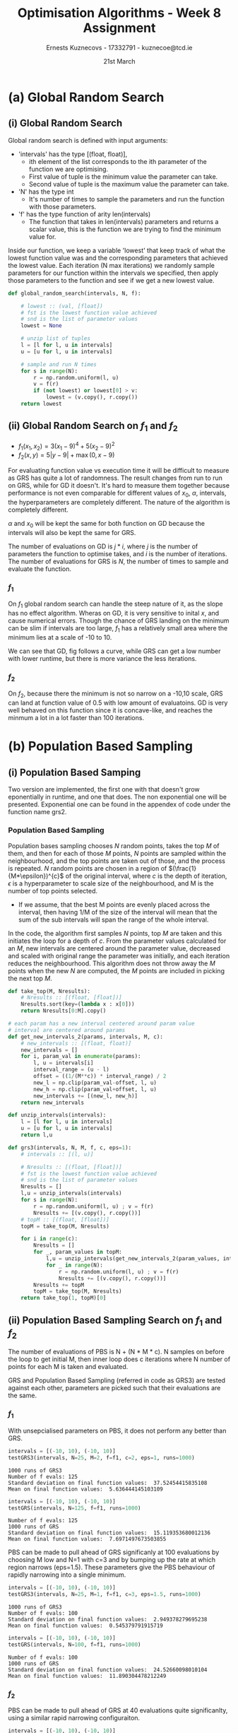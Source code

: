 #+AUTHOR:Ernests Kuznecovs - 17332791 - kuznecoe@tcd.ie
#+Date:21st March
#+Title:Optimisation Algorithms - Week 8 Assignment

#+begin_export latex
\definecolor{codegreen}{rgb}{0,0.6,0}
\definecolor{codegray}{rgb}{0.5,0.5,0.5}
\definecolor{codepurple}{rgb}{0.58,0,0.82}
\definecolor{backcolour}{rgb}{0.95,0.95,0.92}

\lstdefinestyle{mystyle}{
    backgroundcolor=\color{backcolour},   
    commentstyle=\color{codegreen},
    keywordstyle=\color{magenta},
    numberstyle=\tiny\color{codegray},
    stringstyle=\color{codepurple},
    basicstyle=\ttfamily\footnotesize,
    breakatwhitespace=false,         
    breaklines=true,                 
    captionpos=b,                    
    keepspaces=true,                 
    numbers=left,                    
    numbersep=5pt,                  
    showspaces=false,                
    showstringspaces=false,
    showtabs=false,                  
    tabsize=2
}
\lstset{style=mystyle}
#+end_export
* Preamble                                                         :noexport:
#+PROPERTY: header-args:python :session a3
#+PROPERTY: header-args:python+ :async yes
#+PROPERTY: header-args:python+ :eval never-export
#+PROPERTY: header-args:elisp :eval never-export
#+EXCLUDE_TAGS: noexport

#+LaTeX_HEADER: \usepackage{listings}
#+LaTeX_HEADER: \usepackage{xcolor}
#+LaTeX_HEADER: \usepackage{minted}
#+LaTeX_HEADER: \usepackage[a4paper, total={6.7in, 10.5in}]{geometry}

#+LaTeX_HEADER: \usepackage{caption}
#+LaTeX_HEADER: \newcommand\figwidth{0.48}

#+begin_src elisp :results none :exports none
(setq-local org-image-actual-width '(512))
(setq-local org-confirm-babel-evaluate nil)
(setq-local org-src-preserve-indentation 't)

(setq org-latex-listings t)
(setq org-latex-prefer-user-labels t)
#+end_src

#+begin_src elisp :results none :exports none
(use-package jupyter
  :config
  (org-babel-do-load-languages 'org-babel-load-languages '((emacs-lisp . t)
							   (python . t)
							   (jupyter . t)))
  (org-babel-jupyter-override-src-block "python")
  (add-hook 'org-babel-after-execute-hook 'org-redisplay-inline-images)
  (org-babel-do-load-languages
   'org-babel-load-languages
   '((emacs-lisp . t)
     (python . t)
     (jupyter . t))))
#+end_src

* Python Imports                                                   :noexport:
#+begin_src python :results none :exports none :tangle ./Week8Src.py
import matplotlib as mpl
mpl.rcParams['figure.dpi'] = 200
mpl.rcParams['figure.facecolor'] = '1'
import matplotlib.pyplot as plt
plt.style.use('seaborn-white')
import copy
import numpy as np
from sklearn import metrics
#+end_src

#+begin_src python :results none :exports none :tangle ./Week8Src.py
from OptimisationAlgorithmToolkit import Algorithms
from OptimisationAlgorithmToolkit import DataType
from OptimisationAlgorithmToolkit import Plotting
from OptimisationAlgorithmToolkit import Function
import importlib
importlib.reload(Function)
importlib.reload(Algorithms)
importlib.reload(DataType)
importlib.reload(Plotting)
from OptimisationAlgorithmToolkit.Function import BatchedFunction, SymbolicFunction
from OptimisationAlgorithmToolkit.Algorithms import ConstantStep, Polyak, RMSProp, HeavyBall, Adam
from OptimisationAlgorithmToolkit.DataType import create_labels, get_titles
from OptimisationAlgorithmToolkit.Plotting import ploty, plot_contour, plot_path, plot_step_size

from time import perf_counter
#+end_src

* Code Download                                                    :noexport:

#+begin_src python :results replace :exports none :tangle ./Week8Src.py
import numpy as np
import tensorflow as tf
from tensorflow import keras
from tensorflow.keras import layers, regularizers
from keras.layers import Dense, Dropout, Activation, Flatten, BatchNormalization
from keras.layers import Conv2D, MaxPooling2D, LeakyReLU
from sklearn.metrics import confusion_matrix, classification_report
from sklearn.utils import shuffle
import matplotlib.pyplot as plt
plt.rc('font', size=18)
plt.rcParams['figure.constrained_layout.use'] = True
import sys

# Model / data parameters
num_classes = 10
input_shape = (32, 32, 3)

# the data, split between train and test sets
(x_train, y_train), (x_test, y_test) = keras.datasets.cifar10.load_data()
n=5000
x_train = x_train[1:n]; y_train=y_train[1:n]
#x_test=x_test[1:500]; y_test=y_test[1:500]

# Scale images to the [0, 1] range
x_train = x_train.astype("float32") / 255
x_test = x_test.astype("float32") / 255
print("orig x_train shape:", x_train.shape)

# convert class vectors to binary class matrices
y_train = keras.utils.to_categorical(y_train, num_classes)
y_test = keras.utils.to_categorical(y_test, num_classes)

use_saved_model = False
if use_saved_model:
	model = keras.models.load_model("cifar.model")
else:
	model = keras.Sequential()
	model.add(Conv2D(16, (3,3), padding='same', input_shape=x_train.shape[1:],activation='relu'))
	model.add(Conv2D(16, (3,3), strides=(2,2), padding='same', activation='relu'))
	model.add(Conv2D(32, (3,3), padding='same', activation='relu'))
	model.add(Conv2D(32, (3,3), strides=(2,2), padding='same', activation='relu'))
	model.add(Dropout(0.5))
	model.add(Flatten())
	model.add(Dense(num_classes, activation='softmax',kernel_regularizer=regularizers.l1(0.0001)))
	model.compile(loss="categorical_crossentropy", optimizer='adam', metrics=["accuracy"])
	model.summary()

	batch_size = 128
	epochs = 20
	history = model.fit(x_train, y_train, batch_size=batch_size, epochs=epochs, validation_split=0.1)
	model.save("cifar.model")
	plt.subplot(211)
	plt.plot(history.history['accuracy'])
	plt.plot(history.history['val_accuracy'])
	plt.title('model accuracy')
	plt.ylabel('accuracy')
	plt.xlabel('epoch')
	plt.legend(['train', 'val'], loc='upper left')
	plt.subplot(212)
	plt.plot(history.history['loss'])
	plt.plot(history.history['val_loss'])
	plt.title('model loss')
	plt.ylabel('loss'); plt.xlabel('epoch')
	plt.legend(['train', 'val'], loc='upper left')
	plt.show()

preds = model.predict(x_train)
y_pred = np.argmax(preds, axis=1)
y_train1 = np.argmax(y_train, axis=1)
print(classification_report(y_train1, y_pred))
print(confusion_matrix(y_train1,y_pred))

preds = model.predict(x_test)
y_pred = np.argmax(preds, axis=1)
y_test1 = np.argmax(y_test, axis=1)
print(classification_report(y_test1, y_pred))
print(confusion_matrix(y_test1,y_pred))
#+end_src

* Functions to Optimise                                            :noexport:

#+begin_src python :results none :exports code :tangle ./Week8Src.py
from sympy import symbols, Max, Abs
x1, x2 = symbols('x1 x2', real=True)

sym_f1 = 3 * (x1-9)**4 + 5 * (x2-9)**2
f1 = SymbolicFunction(sym_f1, [x1, x2], "f_1").function_list_arg
f1o = SymbolicFunction(sym_f1, [x1, x2], "f_1")

sym_f2 = Max(x1-9 ,0) + 5 * Abs(x2-9)
f2 = SymbolicFunction(sym_f2, [x1, x2], "f_2").function_list_arg
f2o = SymbolicFunction(sym_f2, [x1, x2], "f_2")
#+end_src

* Code                                                             :noexport:
** Utility

#+begin_src python :results none :exports code :tangle ./Week8Src.py
def munzip(ll):
    l = [l for l, u in ll]
    u = [u for l, u in ll]
    return l,u
#+end_src

** Running Time
Scatter plot of runnting time and final value.

Vary parameters and collect running time with final value.

plot_data :: [(float, float)]
plot_data :: [(running_time, value)]
plot_data :: [(x, y)]

*** Timer
#+begin_src python :results none :exports both :tangle ./Week8Src.py
def myt(lam):
    ts = []
    r1 = lam()
    for i in range(50):
        t1 = perf_counter(); lam(); t2 = perf_counter()
        ts += [t2-t1]
    return (sum(ts)/len(ts), r1)
#+end_src

*** Gradient Descent
**** Parameters

#+begin_src python :results none :exports both :tangle ./Week8Src.py
x0 = np.array([10, 10])
alpha = 0.1
f = f1o
iters=100
#+end_src

**** Running Gradient Descent and Plotting

#+begin_src python :results replace :exports both :tangle ./Week8Src.py
# print("Final f:", o[0]['Y'][-1])
# print("Final xs:", o[0]['X'][-1])
#+end_src

#+begin_src python :results none :exports both :tangle ./Week8Src.py
gdif = lambda i, f: ConstantStep.set_parameters(x0=x0, alpha=alpha, f=f, iters=i).run()[0]['Y'][-1]
#+end_src

#+begin_src python :results none :exports both :tangle ./Week8Src.py
i = list(range(1,30))
p1 = []
for ii in i:
    p1 += [myt(lambda: gdif(ii, f2o))]
#+end_src

#+begin_src python :results replace :exports both :tangle ./Week8Src.py :file images_week8/gd_runtime_f1.png
x,y = munzip(p1)
plt.scatter(x,y, s=10)

plt.xlabel("Runtime")
plt.ylabel("Function Value")
plt.title("GD Runtime (from iters = 1 to 30 )")
#+end_src

#+RESULTS:
:RESULTS:
: Text(0.5, 1.0, 'GD Runtime (from iters = 1 to 30 )')
[[file:images_week8/gd_runtime_f1.png]]
:END:

*** GRS

#+begin_src python :results none :exports both :tangle ./Week8Src.py
intervals = [(-10, 10), (-10, 10)]
#+end_src

#+begin_src python :results none :exports both :tangle ./Week8Src.py
grs = lambda N, f: global_random_search(intervals, N, f)[0]
#+end_src

#+begin_src python :results none :exports both :tangle ./Week8Src.py
n = list(range(3,100))
p2 = []
for N in n:
    p2 += [myt(lambda: grs(N, f2))]
#+end_src

#+begin_src python :results replace :exports none :tangle ./Week8Src.py :file ./week8/grs_runtime_f1.png
# x,y = munzip(p1)
# plt.scatter(x,y, s=10, marker='^')
x,y = munzip(p2)
plt.scatter(x,y, s=10, marker='o')

plt.xlabel("Runtime")
plt.ylabel("Function Value")
plt.title("GRS Runtime f1 (from N = 3 to 100 )")
#+end_src

#+begin_src python :results replace :exports none :tangle ./Week8Src.py :file ./week8/grs_runtime_f2.png
# x,y = munzip(p1)
# plt.scatter(x,y, s=10, marker='^')
x,y = munzip(p2)
plt.scatter(x,y, s=10, marker='o')

plt.xlabel("Runtime")
plt.ylabel("Function Value")
plt.title("GRS Runtime f2 (from N = 3 to 100 )")
#+end_src

#+RESULTS:
: Text(0.5, 1.0, 'GRS Runtime f2 (from N = 3 to 100 )')

** Evaluations
Scatter plot of #evaluations and final value.

#+begin_src python :results none :exports both :tangle ./Week8Src.py
gdif = lambda i, f: ConstantStep.set_parameters(x0=x0, alpha=alpha, f=f, iters=i).run()[0]['Y'][-1]
#+end_src



** Contour
Scatter plot of time buckets and plot of x1 and x2 for Random Samples.
Ordinary plot of x1 and x2 across all time.

* (a) Global Random Search
** (i) Global Random Search
Global random search is defined with input arguments:
- 'intervals' has the type [(float, float)],
  - ith element of the list corresponds to the ith parameter of the function we are optimising.
  - First value of tuple is the minimum value the parameter can take.
  - Second value of tuple is the maximum value the parameter can take.
- 'N' has the type int
  - It's number of times to sample the parameters and run the function with those parameters.
- 'f' has the type function of arity len(intervals)
  - The function that takes in len(intervals) parameters and returns a scalar value, this is the function we are trying to find the minimum value for.
Inside our function, we keep a variable 'lowest' that keep track of what the lowest function value was and the corresponding parameters that achieved the lowest value.
Each iteration (N max iterations) we randomly sample parameters for our function within the intervals we specified, then apply those parameters to the function and see if we get a new lowest value.

#+begin_src python :results none :exports code :tangle ./Week8Src.py
def global_random_search(intervals, N, f):

    # lowest :: (val, [float])
    # fst is the lowest function value achieved
    # snd is the list of parameter values
    lowest = None               

    # unzip list of tuples
    l = [l for l, u in intervals]
    u = [u for l, u in intervals]

    # sample and run N times
    for s in range(N):
        r = np.random.uniform(l, u) 
        v = f(r)
        if (not lowest) or lowest[0] > v:
            lowest = (v.copy(), r.copy())
    return lowest
#+end_src

*** Code                                                           :noexport:
#+begin_src python :results replace :exports none :tangle ./Week8Src.py
a = [1, 2, 3]
b = [4, 5, 6]
c = np.random.uniform(a, b)
print(c)
#+end_src

*** Notes                                                          :noexport:
- As input, number of params n
  - the min, max value of each
  - $l_i$ = min, $u_i$ = max, for $i$'th param
  - $N$ = the number of samples to take
- Algo draws value for $i$'th param uniformly at random between $l_i$ and $u_i$
  - doing this for all n params
    - a full param vec is generated
  - cost function is evaluated at this vector

  - if cost func is lowest seen so far
    - it is recorded and process repeated N times
** (ii) Global Random Search on $f_1$ and $f_2$
- $f_1(x_{1},x_{2}) = 3 \left(x_{1} - 9\right)^{4} + 5 \left(x_{2} - 9\right)^{2}$
- $f_2(x, y) = 5 \left|{y - 9}\right| + \max\left(0, x - 9\right)$
  
For evaluating function value vs execution time it will be difficult to measure as GRS has quite a lot of randomness. The result changes from run to run on GRS, while for GD it doesn't. It's hard to measure them together because performance is not even comparable for different values of $x_0$, $\alpha$, intervals, the hyperparameters are completely different. The nature of the algorithm is completely different.

$\alpha$ and $x_0$ will be kept the same for both function on GD because the intervals will also be kept the same for GRS.


The number of evaluations on GD is $j * i$, where $j$ is the number of parameters the function to optimise takes, and $i$ is the number of iterations. The number of evaluations for GRS is $N$, the number of times to sample and evaluate the function.

#+begin_export latex
\begin{figure}[htb]
\centering
\captionbox{\label{fig:grsrf1}}{\includegraphics[width=\figwidth\textwidth]{images_week8/grs_runtime_f1.png}}
\captionbox{\label{fig:gdrf1}}{\includegraphics[width=\figwidth\textwidth]{images_week8/gd_runtime_f1.png}}\\[2ex]
\end{figure}
\clearpage
#+end_export

*** $f_1$
On $f_1$ global random search can handle the steep nature of it, as the slope has no effect algorithm. Wheras on GD, it is very sensitive to inital $x$, and cause numerical errors. Though the chance of GRS landing on the minimum can be slim if intervals are too large, $f_1$ has a relatively small area where the minimum lies at a scale of -10 to 10.

We can see that GD, fig \ref{fig:gdrf1} follows a curve, while GRS \ref{fig:grsrf1} can get a low number with lower runtime, but there is more variance the less iterations.

*** $f_2$
On $f_2$, because there the minimum is not so narrow on a -10,10 scale, GRS can land at function value of 0.5 with low amount of evaluatoins. GD is very well behaved on this function since it is concave-like, and reaches the minmum a lot in a lot faster than 100 iterations.

*** Code                                                           :noexport:
**** Test GRS

#+begin_src python :results none :exports none :tangle ./Week8Src.py
def testGRS(intervals, N, f, runs):
    r = []
    for i in range(runs):
        r += [global_random_search(intervals, N, f)[0]]

    print("Number of f evals:", N)
    print(runs, "runs of GRS")
    print("Standard deviation on final function values: ", np.std(r))
    print("Mean on final function values: ", np.mean(r))
#+end_src

*** Notes                                                          :noexport:
#+begin_export latex
\begin{figure}[htb]
\centering
\captionbox{\label{fig:grsf1}}{\includegraphics[width=\figwidth\textwidth]{images_week4/grsf1.png}}
\captionbox{\label{fig:grsf2}}{\includegraphics[width=\figwidth\textwidth]{images_week4/grsf2.png}}\\[2ex]
\end{figure}
\clearpage
#+end_export

- Running time?
  - Count in terms of function evaluations

- Final value vs function evaluations
- The global random search will have some randomness

- Hard to compare as
  - the range we pick directly impacts performance greatly
  - hard to compare as grs has a lot of randomness in accuracy

* (b) Population Based Sampling
** (i) Population Based Samping

Two version are implemented, the first one with that doesn't grow eponentially in runtime, and one that does.
The non exponential one will be presented. Exponential one can be found in the appendex of code under the function name grs2.  

*** Population Based Sampling

Population bases sampling chooses $N$ random points, takes the top $M$ of them, and then for each of those $M$ points, $N$ points are sampled within the neighbourhood, and the top points are taken out of those, and the process is repeated.
$N$ random points are chosen in a region of $(\frac{1}{M*\epsilon})^{c}$  of the original interval, where $c$ is the depth of iteration, $\epsilon$ is a hyperparameter to scale size of the neighbourhood, and M is the number of top points selected.
- If we assume, that the best M points are evenly placed across the interval, then having 1/M of the size of the interval will mean that the sum of the sub intervals will span the range of the whole interval.

In the code, the algorithm first samples $N$ points, top $M$ are taken and this initiates the loop for a depth of $c$. From the parameter values calculated for an $M$, new intervals are centered around the parameter value, decreased and scaled with original range the parameter was initially, and each iteration reduces the neighbourhood. This algorithm does not throw away the $M$ points when the new $N$ are computed, the $M$ points are included in picking the next top $M$.

#+begin_src python :results none :exports code :tangle ./Week8Src.py
def take_top(M, Nresults):
    # Nresults :: [(float, [float])]
    Nresults.sort(key=(lambda x : x[0]))
    return Nresults[0:M].copy()

# each param has a new interval centered around param value
# interval are centered around params
def get_new_intervals_2(params, intervals, M, c):
    # new_intervals :: [(float, float)]
    new_intervals = []
    for i, param_val in enumerate(params):
        l, u = intervals[i]
        interval_range = (u - l)
        offset = ((1/(M**c)) * interval_range) / 2
        new_l = np.clip(param_val-offset, l, u)
        new_h = np.clip(param_val+offset, l, u)
        new_intervals += [(new_l, new_h)]
    return new_intervals

def unzip_intervals(intervals):
    l = [l for l, u in intervals]
    u = [u for l, u in intervals]
    return l,u

def grs3(intervals, N, M, f, c, eps=1):
    # intervals :: [(l, u)]
    
    # Nresults :: [(float, [float])]
    # fst is the lowest function value achieved
    # snd is the list of parameter values
    Nresults = []
    l,u = unzip_intervals(intervals)
    for s in range(N):
        r = np.random.uniform(l, u) ; v = f(r)
        Nresults += [(v.copy(), r.copy())]
    # topM :: [(float, [float])]
    topM = take_top(M, Nresults)
    
    for i in range(c):
        Nresults = []
        for _, param_values in topM:
            l,u = unzip_intervals(get_new_intervals_2(param_values, intervals, M*eps, i+1))
            for _ in range(N):
                r = np.random.uniform(l, u) ; v = f(r)
                Nresults += [(v.copy(), r.copy())]
        Nresults += topM
        topM = take_top(M, Nresults)
    return take_top(1, topM)[0]
#+end_src

*** Recursive Population Based Sampling :noexport: 
Recursive population based search chooses N random points, takes the top M of them, and then for each of those M points, the the process is repeated. This will be an exponential increase in computation, but perhaps only a depth of 3 is needed.
The interval of the parameter upon each iteration gets smaller by a factor of 1/M, the reasoning for this is:
- If we assume, that the best M points are evenly placed across the interval, then having 1/M of the size of the interval will mean that the sum of the sub intervals will span the range of the whole interval.

My population based random search has additional inputs:
- M: this is the amount of top values we should take out of our N iterations.
- c: is the depth of the search.
- eps: can be a hyperparameter to control the rate of narrowing of the neighbourhood.

#+begin_src python :results none :exports code :tangle ./Week8Src.py
# each param has a new interval centered around param value
# interval will be at a range of 1/M
def get_new_intervals(params, intervals, M):
    # new_intervals :: [(float, float)]
    new_intervals = []
    for i, param_val in enumerate(params):
        l, u = intervals[i]
        interval_range = (u - l)
        offset = ((1/M) * interval_range) / 2
        new_l = np.clip(param_val-offset, l, u)
        new_h = np.clip(param_val+offset, l, u)
        new_intervals += [(new_l, new_h)]
    return new_intervals

# global_random_search_2 returns (float, [float])
# fst is the lowest function value achieved
# snd is the list of parameter values
def grs2(intervals, N, M, f, c, eps):
    # intervals :: [(l, u)]
    
    # Nresults :: [(float, [float])]
    # fst is the lowest function value achieved
    # snd is the list of parameter values
    Nresults = []

    # unzip list of tuples
    l = [l for l, u in intervals]
    u = [u for l, u in intervals]

    # sample and run N times
    for s in range(N):
        r = np.random.uniform(l, u) 
        v = f(r)
        Nresults += [(v.copy(), r.copy())]

    # topM :: [(float, [float])]
    topM = take_top(M, Nresults)
    if (c-1 == 0):
        return topM[0]

    # when c = 0 do the pulse

    # collect the top results from applying grs to topM
    # top_params :: [(float, [float])]
    top_params = []
    for (_, params) in topM:
        new_intervals = get_new_intervals(params, intervals, M/eps)
        top_params += [global_random_search_2(new_intervals, N, M, f, c-1, eps)]

    return take_top(1, top_params)[0]
#+end_src

*** Notes :noexport:

Perhaps gives the ones that are more far apart more leeway
Perhaps analyses the continuity
Nestrovs estimate of derivative

10 samples, take 3 points
for those 3 points sample 10 around the range, this will be 30 samples.
take 3 points for each of those 3 points, this will be 9 points
for those 9 points sample 10 around the neighbourhood, this will be 90 points

- 3 points-> 30 samples - 9 points> 90 samples -> 27 -> 270 samp


Can make one that pulses upwards and assigns and gets rid of the children that are clearly not good ones
 - take to L of the pulsed up children
   - perhaps after 2 downward ones

- had ideas for nesterov
  - to use momentum of good random searches

- if there is a continuity priroritiese that
  - kind of light momentum    

- choose in a circle around the point
  - on the radius

** (ii) Population Based Sampling Search on $f_1$ and $f_2$
The number of evaluations of PBS is N + (N * M * c). N samples on before the loop to get initial M, then inner loop does c iterations where N number of points for each M is taken and evaluated.

GRS and Population Based Sampling (referred in code as GRS3) are tested against each other, parameters are picked such that their evaluations are the same.
*** $f_1$

With unsepcialised parameters on PBS, it does not perform any better than GRS.

#+begin_src python :results replace :exports both :tangle ./Week8Src.py
intervals = [(-10, 10), (-10, 10)]
testGRS3(intervals, N=25, M=2, f=f1, c=2, eps=1, runs=1000)
#+end_src

#+RESULTS:
: 1000 runs of GRS3
: Number of f evals: 125
: Standard deviation on final function values:  37.52454415835108
: Mean on final function values:  5.636444145103109

#+begin_src python :results replace :exports both :tangle ./Week8Src.py
intervals = [(-10, 10), (-10, 10)]
testGRS(intervals, N=125, f=f1, runs=1000)
#+end_src

#+RESULTS:
: Number of f evals: 125
: 1000 runs of GRS
: Standard deviation on final function values:  15.119353680012136
: Mean on final function values:  7.6971497673503855

PBS can be made to pull ahead of GRS significanly at 100 evaluations by choosing M low and N=1 with c=3 and by bumping up the rate at which region narrows (eps=1.5). These parameters give the PBS behaviour of rapidly narrowing into a single minimum.

#+begin_src python :results replace :exports both :tangle ./Week8Src.py
intervals = [(-10, 10), (-10, 10)]
testGRS3(intervals, N=25, M=1, f=f1, c=3, eps=1.5, runs=1000)
#+end_src

#+RESULTS:
: 1000 runs of GRS3
: Number of f evals: 100
: Standard deviation on final function values:  2.949378279695238
: Mean on final function values:  0.545379791915719

#+begin_src python :results replace :exports both :tangle ./Week8Src.py
intervals = [(-10, 10), (-10, 10)]
testGRS(intervals, N=100, f=f1, runs=1000)
#+end_src

#+RESULTS:
: Number of f evals: 100
: 1000 runs of GRS
: Standard deviation on final function values:  24.52660098010104
: Mean on final function values:  11.890304478212249

*** $f_2$
PBS can be made to pull ahead of GRS at 40 evaluations quite significanlty, using a similar rapid narrowing configuraiton.

#+begin_src python :results replace :exports both :tangle ./Week8Src.py
intervals = [(-10, 10), (-10, 10)]
testGRS3(intervals, N=10, M=1, f=f2, c=3, eps=2, runs=1000)
#+end_src

#+RESULTS:
: 1000 runs of GRS3
: Number of f evals: 40
: Standard deviation on final function values:  0.5220113548425356
: Mean on final function values:  0.30859770356078464

#+begin_src python :results replace :exports both :tangle ./Week8Src.py
intervals = [(-10, 10), (-10, 10)]
testGRS(intervals, N=40, f=f2, runs=1000)
#+end_src

#+RESULTS:
: Number of f evals: 40
: 1000 runs of GRS
: Standard deviation on final function values:  1.1866724491447593
: Mean on final function values:  1.2623655712980348

*** Notes                                                          :noexport:
*** Code                                                           :noexport:
**** Test GRS Code

#+begin_src python :results none :exports none :tangle ./Week8Src.py
def testGRS3(intervals, N, M, f, c, eps, runs):
    r = []
    for i in range(runs):
        r += [grs3(intervals, N, M, f, c, eps)[0]]

    print(runs, "runs of GRS3")
    print("Number of f evals:", (N + (N*M*c)))
    print("Standard deviation on final function values: ", np.std(r))
    print("Mean on final function values: ", np.mean(r))
#+end_src

**** GRS O(N^M)
***** f1
#+begin_src python :results replace :exports code :tangle ./Week8Src.py
intervals = [(-100, 100), (-100, 100)]
f = global_random_search_2(intervals, 100, 3, f1, 4, 1)
print(f)
#+end_src

#+RESULTS:
: (0.0002615082978431637, array([8.916017  , 8.99526148]))

***** f2
#+begin_src python :results replace :exports code :tangle ./Week8Src.py
intervals = [(-100, 100), (-100, 100)]
%timeit f = global_random_search_2(intervals, 100, 3, f2, 4, 1)
print(f)
#+end_src

#+RESULTS:
: 60.6 ms ± 849 µs per loop (mean ± std. dev. of 7 runs, 10 loops each)
: (0.0012449965389231322, array([9.09131069, 8.98560245]))

**** GRS O(N*M)
***** f2
#+begin_src python :results replace :exports code :tangle ./Week8Src.py
intervals = [(-100, 100), (-100, 100)]
f = grs3(intervals, 100, 3, f2, 4, 1)
print(f)
#+end_src

#+RESULTS:
: (0.0007634970468206603, array([-86.46584282,   9.0001527 ]))

***** f1
#+begin_src python :results replace :exports code :tangle ./Week8Src.py

intervals = [(-100, 100), (-100, 100)]
%timeit f = grs3(intervals, 100, 3, f1, 4, 1)
print(f)
#+end_src

#+RESULTS:
: 14.1 ms ± 157 µs per loop (mean ± std. dev. of 7 runs, 100 loops each)
: (0.0012449965389231322, array([9.09131069, 8.98560245]))

* (c) Global Random Search to Choose Hyperparameters on Conv Net

Applying random search to choose hyperparameters for conv net.
Hyperparams are:
- Mini-batch size: $b$
- Adam parameters: $\alpha, \beta_1, \beta_2$
- Number of epochs: epochs

Would be good to discretise the ranges so that there is a smaller space to search.

#+begin_src python :results none :exports code :tangle ./Week8Src.py
def testParams(alpha, beta1, beta2, batch_size, epochs):
    model = keras.Sequential()
    model.add(Conv2D(16, (3,3), padding='same', input_shape=x_train.shape[1:],activation='relu'))
    model.add(Conv2D(16, (3,3), strides=(2,2), padding='same', activation='relu'))
    model.add(Conv2D(32, (3,3), padding='same', activation='relu'))
    model.add(Conv2D(32, (3,3), strides=(2,2), padding='same', activation='relu'))
    model.add(Dropout(0.5)) ; model.add(Flatten())
    model.add(Dense(num_classes, activation='softmax',kernel_regularizer=regularizers.l1(0.0001)))
    
    adam = tf.keras.optimizers.Adam(learning_rate=alpha, beta_1=beta1, beta_2=beta2, name='Adam')
    model.compile(loss="categorical_crossentropy", optimizer=adam, metrics=["accuracy"])
    
    model.fit(x_train, y_train, batch_size=batch_size, epochs=epochs, validation_split=0.1)
    preds = model.predict(x_test)
    cce = tf.keras.losses.CategoricalCrossentropy()
    val = cce(y_test, preds).numpy()
    return val
t = lambda x: testParams(alpha=x[0], beta1=x[1], beta2=x[2], batch_size=x[3], epochs=x[4])
#+end_src

#+begin_src python :results replace :exports code :tangle ./Week8Src.py
intervals = [
    (0.001, 0.01),              # alpha
    (0.5, 0.999),               # beta1
    (0.5, 0.999),               # beta2
    (4, 256),               # batch_size
    (5, 30),               # epochs
]
#+end_src

#+begin_src python :results none :exports code :tangle ./Week8Src.py
v = grs3(intervals, 20, 1, t, c=3, eps=1.5)
#+end_src

#+begin_src python :results replace :exports both :tangle ./Week8Src.py
print(v)
#+end_src

#+RESULTS:
: (1.348901, array([6.09204202e-03, 7.55942386e-01, 7.73003179e-01, 2.49500024e+02,
:        2.07511524e+01]))

With 80 evaluations (just under 1 hour of training on CPU), PBS picked: alpha=0.006, beta1=0.75, beta2=0.77, batchsize=250, epochs=21

#+begin_src python :results none :exports code :tangle ./Week8Src.py
v = global_random_search(intervals, 80, t)
#+end_src

#+begin_src python :results replace :exports both :tangle ./Week8Src.py
print(v)
#+end_src

#+RESULTS:
: (1.3314114, array([3.76845908e-03, 8.97153808e-01, 7.73088738e-01, 1.25796853e+02,
:        2.81799326e+01]))


With 80 evaluations GRS picked: alpha=0.003, beta1=0.89, beta2=0.77, batchsize=125, epochs=28.

GRS achieved slighly lower cross entorpy loss. The random nature and temporally expensive procedures are an unfortunate combination for picking hyperparameters.

** Code                                                            :noexport:
*** Imports and Setting Up Data

#+begin_src python :results none :exports none :tangle ./Week8Src.py
import numpy as np
import tensorflow as tf
from tensorflow import keras
from tensorflow.keras import layers, regularizers
from keras.layers import Dense, Dropout, Activation, Flatten, BatchNormalization
from keras.layers import Conv2D, MaxPooling2D, LeakyReLU
from sklearn.metrics import confusion_matrix, classification_report
from sklearn.utils import shuffle
import matplotlib.pyplot as plt
plt.rc('font', size=18)
plt.rcParams['figure.constrained_layout.use'] = True
import sys

# Model / data parameters
num_classes = 10
input_shape = (32, 32, 3)

# the data, split between train and test sets
(x_train, y_train), (x_test, y_test) = keras.datasets.cifar10.load_data()
n=5000
x_train = x_train[1:n]; y_train=y_train[1:n]
#x_test=x_test[1:500]; y_test=y_test[1:500]

# Scale images to the [0, 1] range
x_train = x_train.astype("float32") / 255
x_test = x_test.astype("float32") / 255
print("orig x_train shape:", x_train.shape)

# convert class vectors to binary class matrices
y_train = keras.utils.to_categorical(y_train, num_classes)
y_test = keras.utils.to_categorical(y_test, num_classes)
#+end_src

** Notes                                                           :noexport:

* Appendix
** Code Listing
#+begin_export latex
\definecolor{codegreen}{rgb}{0,0.6,0}
\definecolor{codegray}{rgb}{0.5,0.5,0.5}
\definecolor{codepurple}{rgb}{0.58,0,0.82}
\definecolor{backcolour}{rgb}{0.95,0.95,0.92}

\lstdefinestyle{mystyle}{
    backgroundcolor=\color{backcolour},   
    commentstyle=\color{codegreen},
    keywordstyle=\color{magenta},
    numberstyle=\tiny\color{codegray},
    stringstyle=\color{codepurple},
    basicstyle=\ttfamily\footnotesize,
    breakatwhitespace=false,         
    breaklines=true,                 
    captionpos=b,                    
    keepspaces=true,                 
    numbers=left,                    
    numbersep=5pt,                  
    showspaces=false,                
    showstringspaces=false,
    showtabs=false,                  
    tabsize=2
}

\lstset{style=mystyle}

\lstinputlisting[language=Python]{Week8Src.py}
\lstinputlisting[language=Python]{./OptimisationAlgorithmToolkit/Algorithms.py}
\lstinputlisting[language=Python]{./OptimisationAlgorithmToolkit/DataType.py}
\lstinputlisting[language=Python]{./OptimisationAlgorithmToolkit/Function.py}
\lstinputlisting[language=Python]{./OptimisationAlgorithmToolkit/Plotting.py}
\lstinputlisting[language=Python]{./OptimisationAlgorithmToolkit/__init__.py}
%\inputminted{Python}{Week2Src.py}
#+end_export
